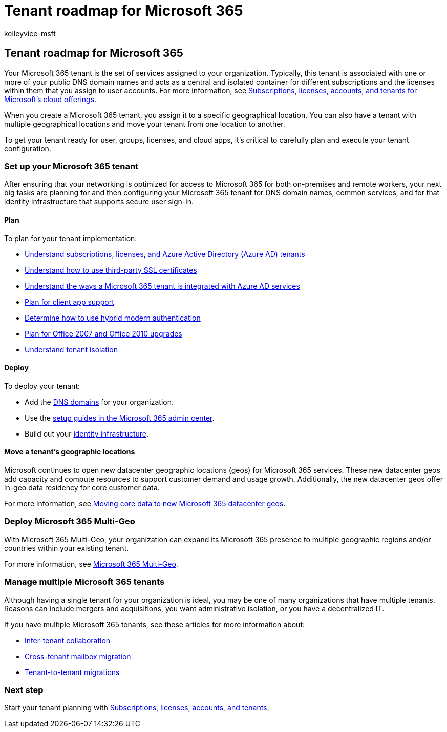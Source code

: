 = Tenant roadmap for Microsoft 365
:audience: ITPro
:author: kelleyvice-msft
:description: The roadmap to set up your tenants for Microsoft 365.
:f1.keywords: ["NOCSH"]
:manager: scotv
:ms.author: kvice
:ms.collection: ["M365-subscription-management", "m365initiative-coredeploy"]
:ms.custom: it-pro
:ms.localizationpriority: medium
:ms.service: microsoft-365-enterprise
:ms.topic: article

== Tenant roadmap for Microsoft 365

Your Microsoft 365 tenant is the set of services assigned to your organization.
Typically, this tenant is associated with one or more of your public DNS domain names and acts as a central and isolated container for different subscriptions and the licenses within them that you assign to user accounts.
For more information, see xref:subscriptions-licenses-accounts-and-tenants-for-microsoft-cloud-offerings.adoc[Subscriptions, licenses, accounts, and tenants for Microsoft's cloud offerings].

When you create a Microsoft 365 tenant, you assign it to a specific geographical location.
You can also have a tenant with multiple geographical locations and move your tenant from one location to another.

To get your tenant ready for user, groups, licenses, and cloud apps, it's critical to carefully plan and execute your tenant configuration.

=== Set up your Microsoft 365 tenant

After ensuring that your networking is optimized for access to Microsoft 365 for both on-premises and remote workers, your next big tasks are planning for and then configuring your Microsoft 365 tenant for DNS domain names, common services, and for that identity infrastructure that supports secure user sign-in.

==== Plan

To plan for your tenant implementation:

* xref:subscriptions-licenses-accounts-and-tenants-for-microsoft-cloud-offerings.adoc[Understand subscriptions, licenses, and Azure Active Directory (Azure AD) tenants]
* xref:plan-for-third-party-ssl-certificates.adoc[Understand how to use third-party SSL certificates]
* xref:integrated-apps-and-azure-ads.adoc[Understand the ways a Microsoft 365 tenant is integrated with Azure AD services]
* xref:microsoft-365-client-support-certificate-based-authentication.adoc[Plan for client app support]
* xref:hybrid-modern-auth-overview.adoc[Determine how to use hybrid modern authentication]
* xref:plan-upgrade-previous-versions-office.adoc[Plan for Office 2007 and Office 2010 upgrades]
* link:/compliance/assurance/assurance-microsoft-365-isolation-controls#tenant-isolation[Understand tenant isolation]

==== Deploy

To deploy your tenant:

* Add the xref:../admin/setup/add-domain.adoc[DNS domains] for your organization.
* Use the xref:setup-guides-for-microsoft-365.adoc[setup guides in the Microsoft 365 admin center].
* Build out your xref:deploy-identity-solution-overview.adoc[identity infrastructure].

==== Move a tenant's geographic locations

Microsoft continues to open new datacenter geographic locations (geos) for Microsoft 365 services.
These new datacenter geos add capacity and compute resources to support customer demand and usage growth.
Additionally, the new datacenter geos offer in-geo data residency for core customer data.

For more information, see xref:moving-data-to-new-datacenter-geos.adoc[Moving core data to new Microsoft 365 datacenter geos].

=== Deploy Microsoft 365 Multi-Geo

With Microsoft 365 Multi-Geo, your organization can expand its Microsoft 365 presence to multiple geographic regions and/or countries within your existing tenant.

For more information, see xref:microsoft-365-multi-geo.adoc[Microsoft 365 Multi-Geo].

=== Manage multiple Microsoft 365 tenants

Although having a single tenant for your organization is ideal, you may be one of many organizations that have multiple tenants.
Reasons can include mergers and acquisitions, you want administrative isolation, or you have a decentralized IT.

If you have multiple Microsoft 365 tenants, see these articles for more information about:

* xref:microsoft-365-inter-tenant-collaboration.adoc[Inter-tenant collaboration]
* xref:cross-tenant-mailbox-migration.adoc[Cross-tenant mailbox migration]
* xref:microsoft-365-tenant-to-tenant-migrations.adoc[Tenant-to-tenant migrations]

=== Next step

Start your tenant planning with xref:subscriptions-licenses-accounts-and-tenants-for-microsoft-cloud-offerings.adoc[Subscriptions, licenses, accounts, and tenants].
